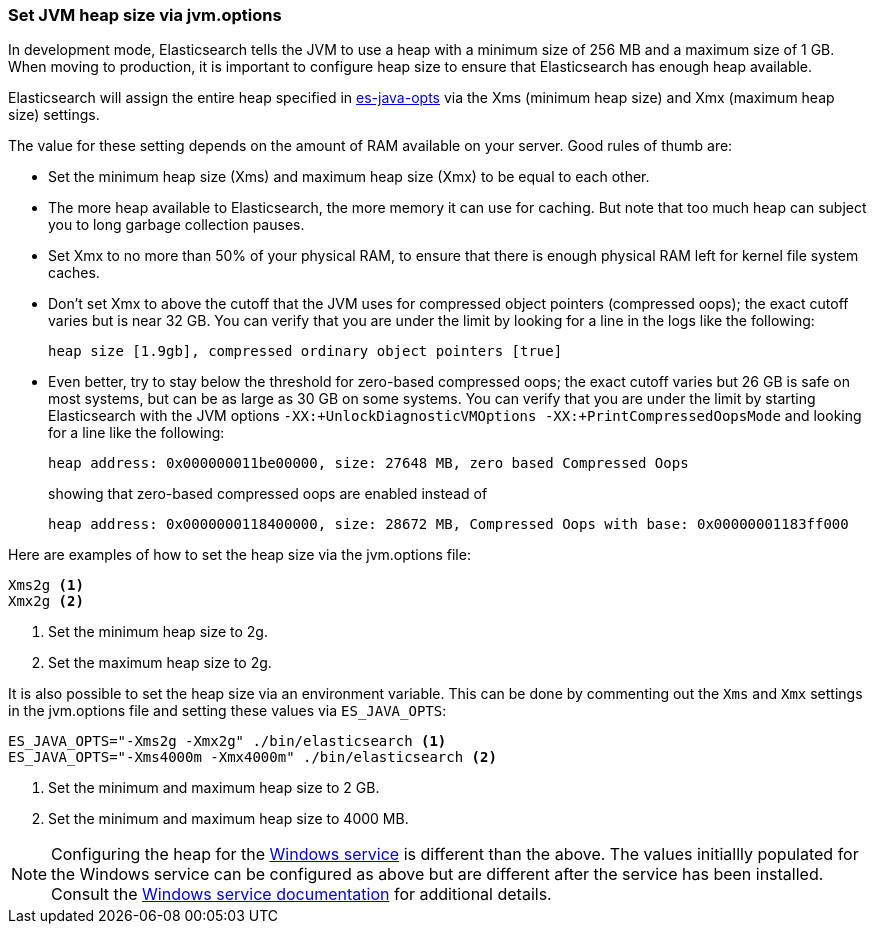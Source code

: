 [[heap-size]]
=== Set JVM heap size via jvm.options

In development mode, Elasticsearch tells the JVM to use a heap with a minimum
size of 256 MB and a maximum size of 1 GB. When moving to production, it is
important to configure heap size to ensure that Elasticsearch has enough
heap available.

Elasticsearch will assign the entire heap specified in <<sysconfig,es-java-opts>>
via the Xms (minimum heap size) and Xmx (maximum heap size) settings.

The value for these setting depends on the amount of RAM available on
your server. Good rules of thumb are:

* Set the minimum heap size (Xms) and maximum heap size (Xmx) to be
  equal to each other.

* The more heap available to Elasticsearch, the more memory it can use for
  caching. But note that too much heap can subject you to long garbage
  collection pauses.

* Set Xmx to no more than 50% of your physical RAM, to ensure that there
  is enough physical RAM left for kernel file system caches.

* Don’t set Xmx to above the cutoff that the JVM uses for compressed
  object pointers (compressed oops); the exact cutoff varies but is
  near 32 GB. You can verify that you are under the limit by looking
  for a line in the logs like the following:
+
    heap size [1.9gb], compressed ordinary object pointers [true]

* Even better, try to stay below the threshold for zero-based
  compressed oops; the exact cutoff varies but 26 GB is safe on most
  systems, but can be as large as 30 GB on some systems. You can verify
  that you are under the limit by starting Elasticsearch with the JVM
  options `-XX:+UnlockDiagnosticVMOptions -XX:+PrintCompressedOopsMode`
  and looking for a line like the following:
+
--
    heap address: 0x000000011be00000, size: 27648 MB, zero based Compressed Oops

showing that zero-based compressed oops are enabled instead of

    heap address: 0x0000000118400000, size: 28672 MB, Compressed Oops with base: 0x00000001183ff000
--

Here are examples of how to set the heap size via the jvm.options file:

[source,txt]
------------------
Xms2g <1>
Xmx2g <2>
------------------
<1> Set the minimum heap size to 2g.
<2> Set the maximum heap size to 2g.

It is also possible to set the heap size via an environment variable.
This can be done by commenting out the `Xms` and `Xmx` settings
in the jvm.options file and setting these values via `ES_JAVA_OPTS`:

[source,sh]
------------------
ES_JAVA_OPTS="-Xms2g -Xmx2g" ./bin/elasticsearch <1>
ES_JAVA_OPTS="-Xms4000m -Xmx4000m" ./bin/elasticsearch <2>
------------------
// NOTCONSOLE
<1> Set the minimum and maximum heap size to 2 GB.
<2> Set the minimum and maximum heap size to 4000 MB.

NOTE: Configuring the heap for the <<windows-service,Windows service>>
is different than the above. The values initiallly populated for the
Windows service can be configured as above but are different after the
service has been installed. Consult the
<<windows-service,Windows service documentation>> for additional
details.
